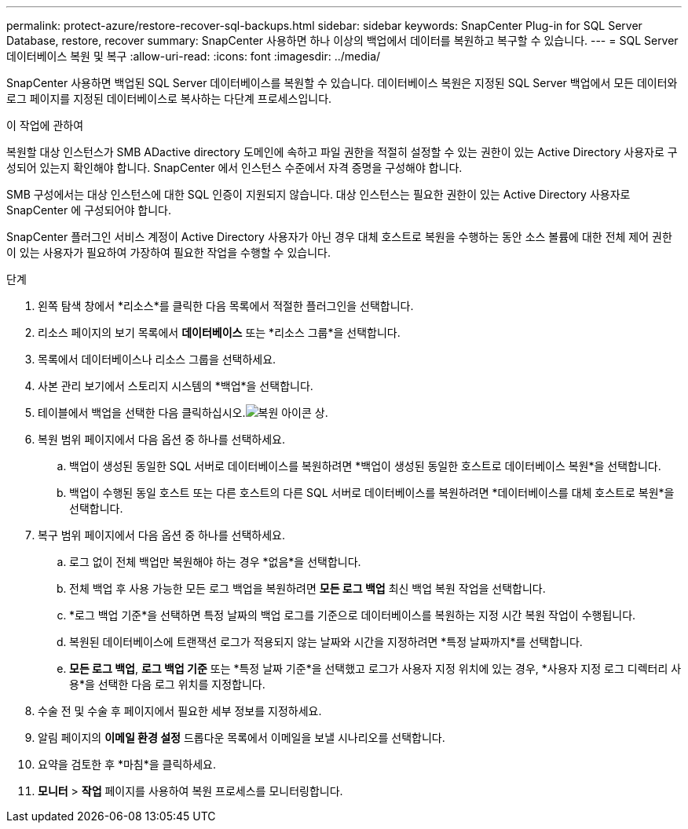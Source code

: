 ---
permalink: protect-azure/restore-recover-sql-backups.html 
sidebar: sidebar 
keywords: SnapCenter Plug-in for SQL Server Database, restore, recover 
summary: SnapCenter 사용하면 하나 이상의 백업에서 데이터를 복원하고 복구할 수 있습니다. 
---
= SQL Server 데이터베이스 복원 및 복구
:allow-uri-read: 
:icons: font
:imagesdir: ../media/


[role="lead"]
SnapCenter 사용하면 백업된 SQL Server 데이터베이스를 복원할 수 있습니다.  데이터베이스 복원은 지정된 SQL Server 백업에서 모든 데이터와 로그 페이지를 지정된 데이터베이스로 복사하는 다단계 프로세스입니다.

.이 작업에 관하여
복원할 대상 인스턴스가 SMB ADactive directory 도메인에 속하고 파일 권한을 적절히 설정할 수 있는 권한이 있는 Active Directory 사용자로 구성되어 있는지 확인해야 합니다.  SnapCenter 에서 인스턴스 수준에서 자격 증명을 구성해야 합니다.

SMB 구성에서는 대상 인스턴스에 대한 SQL 인증이 지원되지 않습니다.  대상 인스턴스는 필요한 권한이 있는 Active Directory 사용자로 SnapCenter 에 구성되어야 합니다.

SnapCenter 플러그인 서비스 계정이 Active Directory 사용자가 아닌 경우 대체 호스트로 복원을 수행하는 동안 소스 볼륨에 대한 전체 제어 권한이 있는 사용자가 필요하여 가장하여 필요한 작업을 수행할 수 있습니다.

.단계
. 왼쪽 탐색 창에서 *리소스*를 클릭한 다음 목록에서 적절한 플러그인을 선택합니다.
. 리소스 페이지의 보기 목록에서 *데이터베이스* 또는 *리소스 그룹*을 선택합니다.
. 목록에서 데이터베이스나 리소스 그룹을 선택하세요.
. 사본 관리 보기에서 스토리지 시스템의 *백업*을 선택합니다.
. 테이블에서 백업을 선택한 다음 클릭하십시오.image:../media/restore_icon.gif["복원 아이콘"] 상.
. 복원 범위 페이지에서 다음 옵션 중 하나를 선택하세요.
+
.. 백업이 생성된 동일한 SQL 서버로 데이터베이스를 복원하려면 *백업이 생성된 동일한 호스트로 데이터베이스 복원*을 선택합니다.
.. 백업이 수행된 동일 호스트 또는 다른 호스트의 다른 SQL 서버로 데이터베이스를 복원하려면 *데이터베이스를 대체 호스트로 복원*을 선택합니다.


. 복구 범위 페이지에서 다음 옵션 중 하나를 선택하세요.
+
.. 로그 없이 전체 백업만 복원해야 하는 경우 *없음*을 선택합니다.
.. 전체 백업 후 사용 가능한 모든 로그 백업을 복원하려면 *모든 로그 백업* 최신 백업 복원 작업을 선택합니다.
.. *로그 백업 기준*을 선택하면 특정 날짜의 백업 로그를 기준으로 데이터베이스를 복원하는 지정 시간 복원 작업이 수행됩니다.
.. 복원된 데이터베이스에 트랜잭션 로그가 적용되지 않는 날짜와 시간을 지정하려면 *특정 날짜까지*를 선택합니다.
.. *모든 로그 백업*, *로그 백업 기준* 또는 *특정 날짜 기준*을 선택했고 로그가 사용자 지정 위치에 있는 경우, *사용자 지정 로그 디렉터리 사용*을 선택한 다음 로그 위치를 지정합니다.


. 수술 전 및 수술 후 페이지에서 필요한 세부 정보를 지정하세요.
. 알림 페이지의 *이메일 환경 설정* 드롭다운 목록에서 이메일을 보낼 시나리오를 선택합니다.
. 요약을 검토한 후 *마침*을 클릭하세요.
. *모니터* > *작업* 페이지를 사용하여 복원 프로세스를 모니터링합니다.

